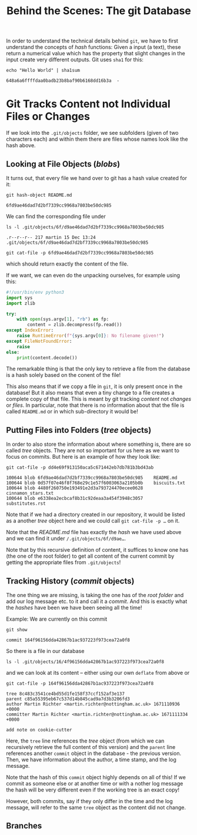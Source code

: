 #+title: Behind the Scenes: The git Database

In order to understand the technical details behind ~git~, we have to first
understand the concepts of /hash/ functions: Given a input (a text), these return
a numerical value which has the property that slight changes in the input create
very different outputs. Git uses ~sha1~ for this:
#+begin_src shell-script
echo "Hello World" | sha1sum
#+end_src
#+begin_example
648a6a6ffffdaa0badb23b8baf90b6168dd16b3a  -
#+end_example

* Git Tracks Content not Individual Files or Changes

If we look into the ~.git/objects~ folder, we see subfolders (given of two
characters each) and within them there are files whose names look like the hash
above.

** Looking at File Objects (/blobs/)
It turns out, that every file we hand over to git has a hash value created for
it:
#+begin_src shell-script
git hash-object README.md
#+end_src
#+begin_example
6fd9ae46dad7d2bf7339cc9968a7803be50dc985
#+end_example

We can find the corresponding file under
#+begin_src shell-script
ls -l .git/objects/6f/d9ae46dad7d2bf7339cc9968a7803be50dc985
#+end_src
#+begin_example
.r--r--r-- 217 martin 15 Dec 13:24 .git/objects/6f/d9ae46dad7d2bf7339cc9968a7803be50dc985
#+end_example
#+begin_src shell-script
git cat-file -p 6fd9ae46dad7d2bf7339cc9968a7803be50dc985
#+end_src
which should return exactly the content of the file.

If we want, we can even do the unpacking ourselves, for example using this:
#+begin_src python
#!/usr/bin/env python3
import sys
import zlib

try:
    with open(sys.argv[1], "rb") as fp:
        content = zlib.decompress(fp.read())
except IndexError:
    raise RuntimeError(f"{sys.argv[0]}: No filename given!")
except FileNotFoundError:
    raise
else:
    print(content.decode())
#+end_src

The remarkable thing is that the only key to retrieve a file from the database
is a hash solely based on the conent of the file!

This also means that if we copy a file in ~git~, it is only present once in the
database! But it also means that even a tiny change to a file creates a complete
copy of that file. This is meant by git tracking /content/ not /changes/ or /files/.
In particular, note that there is no information about that the file is called
~README.md~ or in which sub-directory it would be!

** Putting Files into Folders (/tree/ objects)

In order to also store the information about where something is, there are so called /tree/ objects. They are not so important for us here as we want to focus on commits. But here is an example of how they look like:
#+begin_src shell-script
git cat-file -p dd4e69f913150aca5c671442eb7db781b3bd43ab
#+end_src
#+begin_example
100644 blob 6fd9ae46dad7d2bf7339cc9968a7803be50dc985    README.md
100644 blob 0d57f07e46f8f768e29c1e57f6003063a2105b0b    biscuits.txt
100644 blob 4480f260750e193491e2d3a793724470ecee0628    cinnamon_stars.txt
100644 blob e6338ea2ecbcaf8b31c92deaa3a454f3948c3057    substitutes.rst
#+end_example

Note that if we had a directory created in our repository, it would be listed as a another /tree/ object here and we could call ~git cat-file -p …~ on it.

Note that the /README.md/ file has exactly the /hash/ we have used above and we can find it under ~/.git/objects/6f/d9ae…~.

Note that by this recursive definition of content, it suffices to know one has (the one of the root folder) to get all content of the current commit by getting the appropriate files from ~.git/objects~!

** Tracking History (/commit/ objects)

The one thing we are missing, is taking the one has of the /root folder/ and add our log message etc. to it and call it a /commit/. And this is exactly what the /hashes/ have been we have been seeing all the time!

Example: We are currently on this commit
#+begin_src shell-script
git show
#+end_src
#+begin_example
commit 164f96156dda42867b1ac937223f973cea72a0f8
#+end_example
So there is a file in our database
#+begin_src shell-script
ls -l .git/objects/16/4f96156dda42867b1ac937223f973cea72a0f8
#+end_src
and we can look at its content – either using our own ~deflate~ from above or
#+begin_src shell-script
git cat-file -p 164f96156dda42867b1ac937223f973cea72a0f8
#+end_src
#+begin_example
tree 8c483c3541ce4bd55d1fe158f37ccf152af3e137
parent c85a55395eb67c537d14b845cad9a7d3b3206fd3
author Martin Richter <martin.richter@nottingham.ac.uk> 1671110936 +0000
committer Martin Richter <martin.richter@nottingham.ac.uk> 1671111334 +0000

add note on cookie-cutter
#+end_example

Here, the ~tree~ line references the /tree/ object (from which we can recursively
retrieve the full content of this version) and the ~parent~ line references
another ~commit~ object in the database - the previous version. Then, we have
information about the author, a time stamp, and the log message.

Note that the hash of this ~commit~ object highly depends on all of this! If we
commit as someone else or at another time or with a nother log message the hash
will be very different even if the working tree is an exact copy!

However, both commits, say if they only differ in the time and the log message,
will refer to the same ~tree~ object as the content did not change.

** Branches
